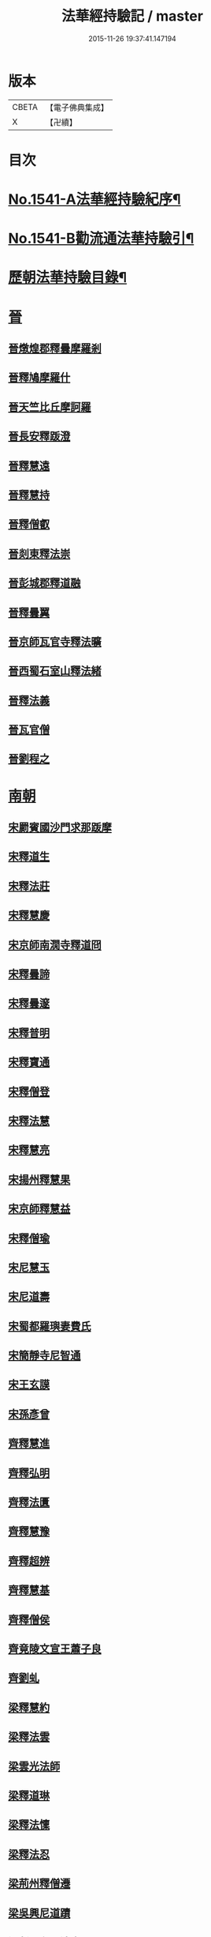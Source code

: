#+TITLE: 法華經持驗記 / master
#+DATE: 2015-11-26 19:37:41.147194
* 版本
 |     CBETA|【電子佛典集成】|
 |         X|【卍續】    |

* 目次
* [[file:KR6r0072_001.txt::001-0062b1][No.1541-A法華經持驗紀序¶]]
* [[file:KR6r0072_001.txt::0062c19][No.1541-B勸流通法華持驗引¶]]
* [[file:KR6r0072_001.txt::0063b3][歷朝法華持驗目錄¶]]
* [[file:KR6r0072_001.txt::0065a4][晉]]
** [[file:KR6r0072_001.txt::0065a4][晉燉煌郡釋曇摩羅剎]]
** [[file:KR6r0072_001.txt::0065a10][晉釋鳩摩羅什]]
** [[file:KR6r0072_001.txt::0065b4][晉天竺比丘摩訶羅]]
** [[file:KR6r0072_001.txt::0065b13][晉長安釋䟦澄]]
** [[file:KR6r0072_001.txt::0065b22][晉釋慧遠]]
** [[file:KR6r0072_001.txt::0065c17][晉釋慧持]]
** [[file:KR6r0072_001.txt::0066a3][晉釋僧叡]]
** [[file:KR6r0072_001.txt::0066a10][晉剡東釋法崇]]
** [[file:KR6r0072_001.txt::0066a14][晉彭城郡釋道融]]
** [[file:KR6r0072_001.txt::0066a18][晉釋曇翼]]
** [[file:KR6r0072_001.txt::0066b11][晉京師瓦官寺釋法曠]]
** [[file:KR6r0072_001.txt::0066b18][晉西蜀石室山釋法緒]]
** [[file:KR6r0072_001.txt::0066b22][晉釋法義]]
** [[file:KR6r0072_001.txt::0066c2][晉瓦官僧]]
** [[file:KR6r0072_001.txt::0066c7][晉劉程之]]
* [[file:KR6r0072_001.txt::0066c22][南朝]]
** [[file:KR6r0072_001.txt::0066c22][宋罽賓國沙門求那䟦摩]]
** [[file:KR6r0072_001.txt::0067a8][宋釋道生]]
** [[file:KR6r0072_001.txt::0067a19][宋釋法莊]]
** [[file:KR6r0072_001.txt::0067a23][宋釋慧慶]]
** [[file:KR6r0072_001.txt::0067b3][宋京師南㵎寺釋道冏]]
** [[file:KR6r0072_001.txt::0067b8][宋釋曇諦]]
** [[file:KR6r0072_001.txt::0067b22][宋釋曇邃]]
** [[file:KR6r0072_001.txt::0067c4][宋釋普明]]
** [[file:KR6r0072_001.txt::0067c7][宋釋寶通]]
** [[file:KR6r0072_001.txt::0067c12][宋釋僧登]]
** [[file:KR6r0072_001.txt::0067c17][宋釋法慧]]
** [[file:KR6r0072_001.txt::0067c21][宋釋慧亮]]
** [[file:KR6r0072_001.txt::0068a1][宋揚州釋慧果]]
** [[file:KR6r0072_001.txt::0068a7][宋京師釋慧益]]
** [[file:KR6r0072_001.txt::0068a13][宋釋僧瑜]]
** [[file:KR6r0072_001.txt::0068a18][宋尼慧玉]]
** [[file:KR6r0072_001.txt::0068a22][宋尼道壽]]
** [[file:KR6r0072_001.txt::0068a24][宋蜀都羅璵妻費氏]]
** [[file:KR6r0072_001.txt::0068b3][宋簡靜寺尼智通]]
** [[file:KR6r0072_001.txt::0068b7][宋王玄謨]]
** [[file:KR6r0072_001.txt::0068b12][宋孫彥曾]]
** [[file:KR6r0072_001.txt::0068b16][齊釋慧進]]
** [[file:KR6r0072_001.txt::0068b21][齊釋弘明]]
** [[file:KR6r0072_001.txt::0068c1][齊釋法匱]]
** [[file:KR6r0072_001.txt::0068c7][齊釋慧豫]]
** [[file:KR6r0072_001.txt::0068c12][齊釋超辨]]
** [[file:KR6r0072_001.txt::0068c17][齊釋慧基]]
** [[file:KR6r0072_001.txt::0068c23][齊釋僧侯]]
** [[file:KR6r0072_001.txt::0069a4][齊竟陵文宣王蕭子良]]
** [[file:KR6r0072_001.txt::0069a9][齊劉虬]]
** [[file:KR6r0072_001.txt::0069a14][梁釋慧約]]
** [[file:KR6r0072_001.txt::0069a24][梁釋法雲]]
** [[file:KR6r0072_001.txt::0069b8][梁雲光法師]]
** [[file:KR6r0072_001.txt::0069b11][梁釋道琳]]
** [[file:KR6r0072_001.txt::0069b16][梁釋法懍]]
** [[file:KR6r0072_001.txt::0069b22][梁釋法忍]]
** [[file:KR6r0072_001.txt::0069c2][梁荊州釋僧遷]]
** [[file:KR6r0072_001.txt::0069c6][梁吳興尼道蹟]]
** [[file:KR6r0072_001.txt::0069c11][梁剡川有尼法宣]]
** [[file:KR6r0072_001.txt::0069c14][梁徵士庾銑]]
** [[file:KR6r0072_001.txt::0069c22][梁甄玄成]]
** [[file:KR6r0072_001.txt::0070a2][梁華手尼]]
** [[file:KR6r0072_001.txt::0070a6][陳南嶽尊者慧思]]
** [[file:KR6r0072_001.txt::0070b7][陳釋玄光]]
** [[file:KR6r0072_001.txt::0070b15][陳徐孝克]]
* [[file:KR6r0072_001.txt::0070b21][北朝]]
** [[file:KR6r0072_001.txt::0070b21][北魏釋僧照]]
** [[file:KR6r0072_001.txt::0070c13][北魏釋志湛]]
** [[file:KR6r0072_001.txt::0070c19][北魏盧景裕]]
** [[file:KR6r0072_001.txt::0070c22][北齊林慮山釋法上]]
** [[file:KR6r0072_001.txt::0071a8][北周釋慧命]]
** [[file:KR6r0072_001.txt::0071a17][北周釋慧遠]]
* [[file:KR6r0072_001.txt::0071b1][隋]]
** [[file:KR6r0072_001.txt::0071b1][隋天台修禪寺智者大師]]
** [[file:KR6r0072_001.txt::0071c11][隋衡嶽寺釋僧照]]
** [[file:KR6r0072_001.txt::0071c16][隋衡州釋大善]]
** [[file:KR6r0072_001.txt::0071c23][隋荊州釋慧成]]
** [[file:KR6r0072_001.txt::0072a7][隋終南山悟真寺釋慧超]]
** [[file:KR6r0072_001.txt::0072a15][隋釋慧威]]
** [[file:KR6r0072_001.txt::0072a19][隋天台國清寺釋灌頂]]
** [[file:KR6r0072_001.txt::0072b8][隋靈隱南天竺寺釋真觀]]
** [[file:KR6r0072_001.txt::0072b15][隋天台釋普明]]
** [[file:KR6r0072_001.txt::0072b22][隋天台國清寺釋智越]]
** [[file:KR6r0072_001.txt::0072c3][隋釋智璪]]
** [[file:KR6r0072_001.txt::0072c11][隋釋智晞]]
** [[file:KR6r0072_001.txt::0072c21][隋揚州正見寺釋法嚮]]
** [[file:KR6r0072_001.txt::0073a4][隋釋等觀]]
** [[file:KR6r0072_001.txt::0073a8][隋廬山福林寺釋大志]]
** [[file:KR6r0072_001.txt::0073a13][隋荊州清溪山釋道悅]]
** [[file:KR6r0072_001.txt::0073a19][隋懷州栢尖山寺釋曇詢]]
** [[file:KR6r0072_001.txt::0073b2][隋蔚州釋曇韻]]
** [[file:KR6r0072_001.txt::0073b10][隋江都安樂寺釋慧海]]
** [[file:KR6r0072_001.txt::0073b17][隋益州招提寺釋慧恭]]
** [[file:KR6r0072_001.txt::0073b23][隋釋法充]]
** [[file:KR6r0072_001.txt::0073c5][隋釋法朗]]
** [[file:KR6r0072_001.txt::0073c10][隋雍州釋法喜]]
** [[file:KR6r0072_001.txt::0073c15][隋終南山悟真寺釋法誠]]
** [[file:KR6r0072_001.txt::0074a2][隋釋法安]]
** [[file:KR6r0072_001.txt::0074a6][隋釋法泰]]
** [[file:KR6r0072_001.txt::0074a13][隋黃州濟華寺釋玄秀]]
** [[file:KR6r0072_001.txt::0074a16][隋釋行堅]]
** [[file:KR6r0072_001.txt::0074b6][隋居士陸淳]]
** [[file:KR6r0072_001.txt::0074b10][隋嚴恭]]
** [[file:KR6r0072_001.txt::0074b16][隋臨沂王梵行]]
** [[file:KR6r0072_001.txt::0074b19][隋刺史崔彥武]]
* [[file:KR6r0072_001.txt::0074c2][唐]]
** [[file:KR6r0072_001.txt::0074c2][唐京兆西明寺律師道宣]]
** [[file:KR6r0072_001.txt::0074c17][唐釋吉藏]]
** [[file:KR6r0072_001.txt::0075a1][唐釋惠主]]
** [[file:KR6r0072_001.txt::0075a8][唐京師大慈恩寺釋玄奘]]
** [[file:KR6r0072_001.txt::0075a18][唐京師普光寺釋玄琬]]
** [[file:KR6r0072_001.txt::0075b3][唐大慈恩寺釋窺基]]
** [[file:KR6r0072_001.txt::0075b14][唐攝山棲霞寺釋智聰]]
** [[file:KR6r0072_001.txt::0075b21][唐蘇州通玄寺釋智琰]]
** [[file:KR6r0072_001.txt::0075c6][唐梓州釋智通]]
** [[file:KR6r0072_001.txt::0075c10][唐天台法華寺釋智威]]
** [[file:KR6r0072_001.txt::0076a1][唐釋慧達]]
** [[file:KR6r0072_001.txt::0076a6][唐雍州醴泉寺釋遺俗]]
** [[file:KR6r0072_001.txt::0076a12][唐京兆大慈恩寺釋義忠]]
** [[file:KR6r0072_001.txt::0076a18][唐釋法融]]
** [[file:KR6r0072_001.txt::0076a24][唐蒲州釋法徹]]
** [[file:KR6r0072_001.txt::0076b7][唐韶州南華寺釋法達]]
** [[file:KR6r0072_001.txt::0076b18][唐釋法璿]]
** [[file:KR6r0072_001.txt::0076b22][唐洛京聖善寺釋無畏]]
** [[file:KR6r0072_001.txt::0076c11][唐東陽清泰寺釋玄朗]]
** [[file:KR6r0072_001.txt::0076c18][唐台山國清寺釋湛然]]
** [[file:KR6r0072_001.txt::0077a8][唐越州大曆寺釋神邕]]
** [[file:KR6r0072_001.txt::0077a14][唐佛隴釋道暹]]
** [[file:KR6r0072_001.txt::0077a17][唐蘇州支硎山釋道遵]]
** [[file:KR6r0072_001.txt::0077b3][唐潤州石𡉏山釋神悟]]
** [[file:KR6r0072_001.txt::0077b11][唐京師大安國寺釋志鄰]]
** [[file:KR6r0072_001.txt::0077b18][唐京師龍興寺釋楚金]]
** [[file:KR6r0072_001.txt::0077c14][唐釋大光]]
** [[file:KR6r0072_001.txt::0078a3][唐五臺山清涼國師澄觀]]
** [[file:KR6r0072_001.txt::0078a16][唐吳郡包山寺釋慧因]]
** [[file:KR6r0072_001.txt::0078a24][唐元和僧]]
** [[file:KR6r0072_001.txt::0078b3][唐洛陽香山寺釋鑑空]]
** [[file:KR6r0072_001.txt::0078c7][唐釋守素]]
** [[file:KR6r0072_001.txt::0078c14][唐釋無言]]
** [[file:KR6r0072_001.txt::0078c18][唐釋妙行]]
** [[file:KR6r0072_001.txt::0078c23][唐釋遂端]]
** [[file:KR6r0072_001.txt::0079a4][唐釋元慧]]
** [[file:KR6r0072_001.txt::0079a8][唐汴州廣福寺釋功逈]]
** [[file:KR6r0072_001.txt::0079a14][唐衡州釋楚雲]]
** [[file:KR6r0072_001.txt::0079a23][唐悟真寺僧]]
** [[file:KR6r0072_001.txt::0079b6][唐孫咸]]
** [[file:KR6r0072_001.txt::0079b24][唐尼法信]]
** [[file:KR6r0072_001.txt::0079c9][唐岑文本]]
** [[file:KR6r0072_001.txt::0079c15][唐黃門侍郎王淹]]
** [[file:KR6r0072_001.txt::0079c19][唐隆州令狐元軌]]
** [[file:KR6r0072_001.txt::0079c23][唐大理丞董雄]]
** [[file:KR6r0072_001.txt::0080a6][唐令史史阿誓]]
** [[file:KR6r0072_001.txt::0080a10][唐右監門校尉李山龍]]
** [[file:KR6r0072_001.txt::0080a22][唐長安高表仁之孫]]
** [[file:KR6r0072_001.txt::0080b11][唐京師人潘果]]
** [[file:KR6r0072_001.txt::0080b19][唐少常伯崔義起]]
** [[file:KR6r0072_001.txt::0080c7][唐馬郎婦]]
** [[file:KR6r0072_001.txt::0080c16][唐黃氏二女]]
** [[file:KR6r0072_001.txt::0080c22][唐都水使蘇長妾]]
* [[file:KR6r0072_002.txt::002-0081a10][五代十國]]
** [[file:KR6r0072_002.txt::002-0081a10][五代大慈寺有僧]]
** [[file:KR6r0072_002.txt::002-0081a19][吳越錢塘永明寺釋道潛]]
** [[file:KR6r0072_002.txt::0081b4][吳越永明寺智覺禪師]]
** [[file:KR6r0072_002.txt::0081b23][吳越溫州大雲寺釋鴻楚]]
** [[file:KR6r0072_002.txt::0081c5][吳越杭州龍興寺釋可周]]
** [[file:KR6r0072_002.txt::0081c11][晉宣州應瑞院釋自新]]
** [[file:KR6r0072_002.txt::0082a2][周齊州開元寺釋義楚]]
* [[file:KR6r0072_002.txt::0082a7][宋]]
** [[file:KR6r0072_002.txt::0082a7][宋釋紹巖]]
** [[file:KR6r0072_002.txt::0082a15][宋釋羲寂]]
** [[file:KR6r0072_002.txt::0082a24][宋釋義通]]
** [[file:KR6r0072_002.txt::0082b7][宋釋晤恩]]
** [[file:KR6r0072_002.txt::0082b13][宋汝州首山釋省念]]
** [[file:KR6r0072_002.txt::0082b23][宋釋知禮]]
** [[file:KR6r0072_002.txt::0082c13][宋靈隱天竺寺釋遵式]]
** [[file:KR6r0072_002.txt::0083a2][宋開寶寺法華大士志言]]
** [[file:KR6r0072_002.txt::0083a14][宋東掖山能仁寺釋本如]]
** [[file:KR6r0072_002.txt::0083a24][宋靈隱天竺寺釋祖韶]]
** [[file:KR6r0072_002.txt::0083b6][宋釋有嚴]]
** [[file:KR6r0072_002.txt::0083b13][宋釋處咸]]
** [[file:KR6r0072_002.txt::0083b19][宋釋靈照]]
** [[file:KR6r0072_002.txt::0083c3][宋釋可久]]
** [[file:KR6r0072_002.txt::0083c14][宋溫州法明院釋繼忠]]
** [[file:KR6r0072_002.txt::0083c18][宋釋思照]]
** [[file:KR6r0072_002.txt::0083c23][宋明州釋中立]]
** [[file:KR6r0072_002.txt::0084a7][宋姑蘇無量壽院釋淨梵]]
** [[file:KR6r0072_002.txt::0084a18][宋釋覃異]]
** [[file:KR6r0072_002.txt::0084a23][宋會稽道味山釋宗利]]
** [[file:KR6r0072_002.txt::0084b6][宋溫州釋道琛]]
** [[file:KR6r0072_002.txt::0084b13][宋釋從雅]]
** [[file:KR6r0072_002.txt::0084b20][宋釋含瑩]]
** [[file:KR6r0072_002.txt::0084b23][宋釋祖南]]
** [[file:KR6r0072_002.txt::0084c3][宋喻思淨]]
** [[file:KR6r0072_002.txt::0084c7][宋徵士左伸]]
** [[file:KR6r0072_002.txt::0084c12][宋仁和范儼]]
** [[file:KR6r0072_002.txt::0084c17][宋汴京張慶]]
** [[file:KR6r0072_002.txt::0085a3][宋無為軍使李遇]]
** [[file:KR6r0072_002.txt::0085a6][宋刑部都官陸沅]]
** [[file:KR6r0072_002.txt::0085a15][宋晁待制說之]]
** [[file:KR6r0072_002.txt::0085a18][宋張秉]]
** [[file:KR6r0072_002.txt::0085b9][宋遂州姜學士]]
** [[file:KR6r0072_002.txt::0085b19][宋南海潘冕]]
** [[file:KR6r0072_002.txt::0085c1][宋湖州城南屠戶陸翁]]
** [[file:KR6r0072_002.txt::0085c14][宋朱氏如一]]
** [[file:KR6r0072_002.txt::0085c21][宋德興縣董母李氏]]
** [[file:KR6r0072_002.txt::0085c24][宋歐陽文忠妓]]
** [[file:KR6r0072_002.txt::0086a6][宋趙母]]
** [[file:KR6r0072_002.txt::0086a9][宋潮山黃婆]]
** [[file:KR6r0072_002.txt::0086a12][宋秦氏淨堅]]
** [[file:KR6r0072_002.txt::0086a15][宋宜人陸氏]]
* [[file:KR6r0072_002.txt::0086a18][元]]
** [[file:KR6r0072_002.txt::0086a18][元錢塘普福寺釋弘濟]]
** [[file:KR6r0072_002.txt::0086b3][元陳君璋]]
* [[file:KR6r0072_002.txt::0086b7][明]]
** [[file:KR6r0072_002.txt::0086b7][明天台能仁寺釋善繼]]
** [[file:KR6r0072_002.txt::0086b14][明五雲山雲棲寺蓮池大師]]
** [[file:KR6r0072_002.txt::0086c9][明釋德清]]
** [[file:KR6r0072_002.txt::0087a2][明金陵大報恩寺釋洪恩]]
** [[file:KR6r0072_002.txt::0087a10][明天台佛隴巖釋真覺]]
** [[file:KR6r0072_002.txt::0087a20][明釋真清]]
** [[file:KR6r0072_002.txt::0087b11][明天台石城釋性專]]
** [[file:KR6r0072_002.txt::0087c2][明釋傳燈]]
** [[file:KR6r0072_002.txt::0087c20][明武林西溪釋傳記]]
** [[file:KR6r0072_002.txt::0088a5][明雲棲寺釋廣莫]]
** [[file:KR6r0072_002.txt::0088a18][明釋廣承字]]
** [[file:KR6r0072_002.txt::0088a23][明江陰釋僧復]]
** [[file:KR6r0072_002.txt::0088b3][明釋性天]]
** [[file:KR6r0072_002.txt::0088b13][明釋濟舟]]
** [[file:KR6r0072_002.txt::0088c12][明釋行仁]]
** [[file:KR6r0072_002.txt::0088c22][明釋永寧]]
** [[file:KR6r0072_002.txt::0089a9][明釋明勳]]
** [[file:KR6r0072_002.txt::0089a24][明童子]]
** [[file:KR6r0072_002.txt::0089b7][明龍得孚]]
** [[file:KR6r0072_002.txt::0089b24][明海鹽朱元正]]
** [[file:KR6r0072_002.txt::0089c20][明王立轂]]
** [[file:KR6r0072_002.txt::0090a20][明蘇州尤弘遠]]
** [[file:KR6r0072_002.txt::0090b18][明葛琬]]
** [[file:KR6r0072_002.txt::0090b24][明吳門陳濟生]]
** [[file:KR6r0072_002.txt::0090c11][明譚工部貞默母]]
* 卷
** [[file:KR6r0072_001.txt][法華經持驗記 1]]
** [[file:KR6r0072_002.txt][法華經持驗記 2]]
